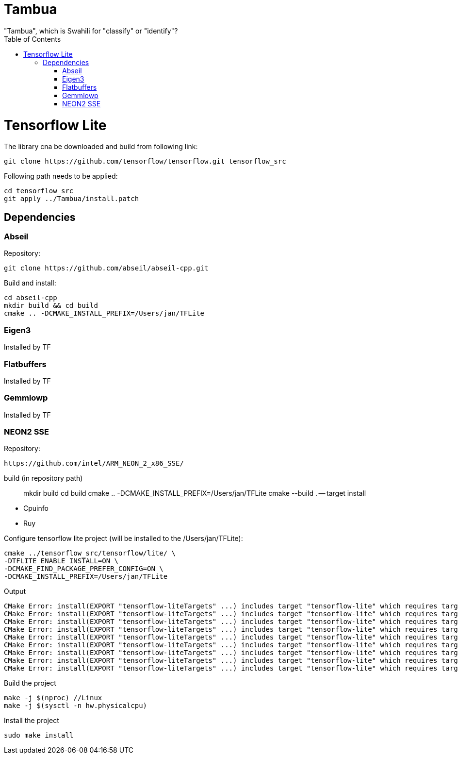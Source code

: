 :toc:

# Tambua
"Tambua", which is Swahili for "classify" or "identify"?

# Tensorflow Lite
The library cna be downloaded and build from following link:
----
git clone https://github.com/tensorflow/tensorflow.git tensorflow_src
----
Following path needs to be applied:
----
cd tensorflow_src
git apply ../Tambua/install.patch
----
## Dependencies

### Abseil
Repository:
----
git clone https://github.com/abseil/abseil-cpp.git
----
Build and install:
----
cd abseil-cpp
mkdir build && cd build
cmake .. -DCMAKE_INSTALL_PREFIX=/Users/jan/TFLite
----

### Eigen3
Installed by TF

### Flatbuffers
Installed by TF

### Gemmlowp
Installed by TF

### NEON2 SSE
Repository:
----
https://github.com/intel/ARM_NEON_2_x86_SSE/
----
build (in repository path)
____
mkdir build
cd build
cmake .. -DCMAKE_INSTALL_PREFIX=/Users/jan/TFLite
cmake --build . -- target install
____
* Cpuinfo
* Ruy

Configure tensorflow lite project (will be installed to the /Users/jan/TFLite):
----
cmake ../tensorflow_src/tensorflow/lite/ \
-DTFLITE_ENABLE_INSTALL=ON \
-DCMAKE_FIND_PACKAGE_PREFER_CONFIG=ON \
-DCMAKE_INSTALL_PREFIX=/Users/jan/TFLite 
----
Output
----
CMake Error: install(EXPORT "tensorflow-liteTargets" ...) includes target "tensorflow-lite" which requires target "absl_flags" that is not in any export set.
CMake Error: install(EXPORT "tensorflow-liteTargets" ...) includes target "tensorflow-lite" which requires target "absl_hash" that is not in any export set.
CMake Error: install(EXPORT "tensorflow-liteTargets" ...) includes target "tensorflow-lite" which requires target "absl_status" that is not in any export set.
CMake Error: install(EXPORT "tensorflow-liteTargets" ...) includes target "tensorflow-lite" which requires target "absl_strings" that is not in any export set.
CMake Error: install(EXPORT "tensorflow-liteTargets" ...) includes target "tensorflow-lite" which requires target "absl_synchronization" that is not in any export set.
CMake Error: install(EXPORT "tensorflow-liteTargets" ...) includes target "tensorflow-lite" which requires target "absl_variant" that is not in any export set.
CMake Error: install(EXPORT "tensorflow-liteTargets" ...) includes target "tensorflow-lite" which requires target "ruy" that is not in any export set.
CMake Error: install(EXPORT "tensorflow-liteTargets" ...) includes target "tensorflow-lite" which requires target "pthreadpool" that is not in any export set.
CMake Error: install(EXPORT "tensorflow-liteTargets" ...) includes target "tensorflow-lite" which requires target "XNNPACK" that is not in any export set.
----

Build the project
----
make -j $(nproc) //Linux
make -j $(sysctl -n hw.physicalcpu)
----
Install the project
----
sudo make install
----



